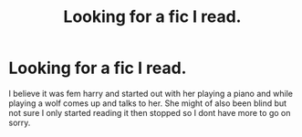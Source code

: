 #+TITLE: Looking for a fic I read.

* Looking for a fic I read.
:PROPERTIES:
:Author: landin97
:Score: 3
:DateUnix: 1537627615.0
:DateShort: 2018-Sep-22
:FlairText: Fic Search
:END:
I believe it was fem harry and started out with her playing a piano and while playing a wolf comes up and talks to her. She might of also been blind but not sure I only started reading it then stopped so I dont have more to go on sorry.

